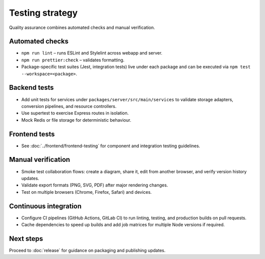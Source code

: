 Testing strategy
================

Quality assurance combines automated checks and manual verification.

Automated checks
----------------

* ``npm run lint`` – runs ESLint and Stylelint across webapp and server.
* ``npm run prettier:check`` – validates formatting.
* Package-specific test suites (Jest, integration tests) live under each package
  and can be executed via ``npm test --workspace=<package>``.

Backend tests
-------------

* Add unit tests for services under ``packages/server/src/main/services`` to
  validate storage adapters, conversion pipelines, and resource controllers.
* Use supertest to exercise Express routes in isolation.
* Mock Redis or file storage for deterministic behaviour.

Frontend tests
--------------

* See :doc:`../frontend/frontend-testing` for component and integration testing
  guidelines.

Manual verification
-------------------

* Smoke test collaboration flows: create a diagram, share it, edit from another
  browser, and verify version history updates.
* Validate export formats (PNG, SVG, PDF) after major rendering changes.
* Test on multiple browsers (Chrome, Firefox, Safari) and devices.

Continuous integration
----------------------

* Configure CI pipelines (GitHub Actions, GitLab CI) to run linting, testing, and
  production builds on pull requests.
* Cache dependencies to speed up builds and add job matrices for multiple Node
  versions if required.

Next steps
----------

Proceed to :doc:`release` for guidance on packaging and publishing updates.
